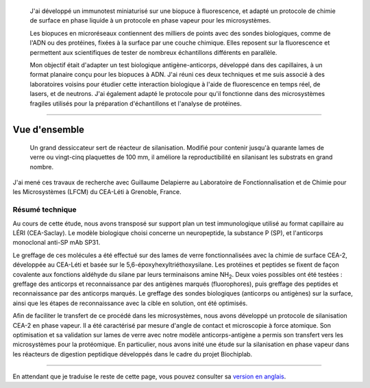 .. title: Fonctionnalisation de surface pour immunotests à fluorescence & microsystèmes
.. subtitle: Immuno-test sur chimie CEA-2 et fonctionnalisation CEA-2 en phase vapeur
.. category: projects-fr-featured
.. slug: biopuces


.. figure:: /images/DNA_microarray_23.svg
   :figclass: lead-figure
   :alt: Illustration d'une biopuce à ADN, montrant des rangées de points de couleur.

.. highlights::

   J'ai développé un immunotest miniaturisé sur une biopuce à fluorescence, et adapté un protocole de chimie de surface en phase liquide à un protocole en phase vapeur pour les microsystèmes.

   Les biopuces en microréseaux contiennent des milliers de points avec des sondes biologiques, comme de l'ADN ou des protéines, fixées à la surface par une couche chimique. Elles reposent sur la fluorescence et permettent aux scientifiques de tester de nombreux échantillons différents en parallèle.

   Mon objectif était d'adapter un test biologique antigène-anticorps, développé dans des capillaires, à un format planaire conçu pour les biopuces à ADN. J'ai réuni ces deux techniques et me suis associé à des laboratoires voisins pour étudier cette interaction biologique à l'aide de fluorescence en temps réel, de lasers, et de neutrons. J'ai également adapté le protocole pour qu'il fonctionne dans des microsystèmes fragiles utilisés pour la préparation d'échantillons et l'analyse de protéines.

----

Vue d'ensemble
==============

.. figure:: /images/Biochips_reactor.jpg

   Un grand dessiccateur sert de réacteur de silanisation. Modifié pour contenir jusqu'à quarante lames de verre ou vingt-cinq plaquettes de 100 mm, il améliore la reproductibilité en silanisant les substrats en grand nombre.

J'ai mené ces travaux de recherche avec Guillaume Delapierre au Laboratoire de Fonctionnalisation et de Chimie pour les Microsystèmes (LFCM) du CEA-Léti à Grenoble, France.

Résumé technique
~~~~~~~~~~~~~~~~

.. container:: technical-abstract

   Au cours de cette étude, nous avons transposé sur support plan un test immunologique utilisé au format capillaire au LÉRI (CEA-Saclay). Le modèle biologique choisi concerne un neuropeptide, la substance P (SP), et l'anticorps monoclonal anti-SP mAb SP31.

   Le greffage de ces molécules a été effectué sur des lames de verre fonctionnalisées avec la chimie de surface CEA-2, développée au CEA-Léti et basée sur le 5,6-époxyhexyltriéthoxysilane. Les protéines et peptides se fixent de façon covalente aux fonctions aldéhyde du silane par leurs terminaisons amine NH\ :sub:`2`. Deux voies possibles ont été testées : greffage des anticorps et reconnaissance par des antigènes marqués (fluorophores), puis greffage des peptides et reconnaissance par des anticorps marqués. Le greffage des sondes biologiques (anticorps ou antigènes) sur la surface, ainsi que les étapes de reconnaissance avec la cible en solution, ont été optimisés.

   Afin de faciliter le transfert de ce procédé dans les microsystèmes, nous avons développé un protocole de silanisation CEA-2 en phase vapeur. Il a été caractérisé par mesure d'angle de contact et microscopie à force atomique. Son optimisation et sa validation sur lames de verre avec notre modèle anticorps-antigène a permis son transfert vers les microsystèmes pour la protéomique. En particulier, nous avons inité une étude sur la silanisation en phase vapeur dans les réacteurs de digestion peptidique développés dans le cadre du projet Biochiplab.

----

En attendant que je traduise le reste de cette page, vous pouvez consulter sa `version en anglais </scitech/biochips>`__.
